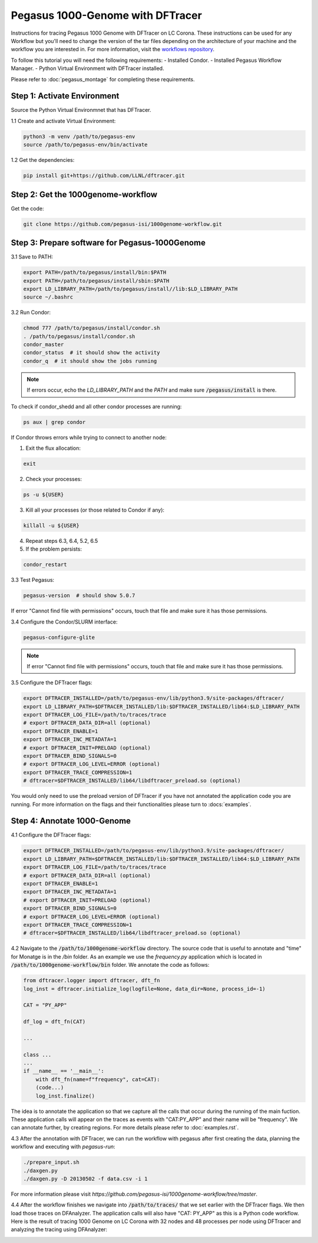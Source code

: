 ===================================
Pegasus 1000-Genome with DFTracer
===================================

Instructions for tracing Pegasus 1000 Genome with DFTracer on LC Corona. These instructions can be used for any Workflow but you'll need to change the version of the tar files depending on the architecture of your machine and the workflow you are interested in. 
For more information, visit the `workflows repository <https://github.com/OlgaKogiou/workflows>`_.

To follow this tutorial you will need the following requirements:
- Installed Condor.
- Installed Pegasus Workflow Manager.
- Python Virtual Environment with DFTracer installed.

Please refer to :doc:`pegasus_montage` for completing these requirements. 

Step 1: Activate Environment
----------------------------

Source the Python Virtual Environmnet that has DFTracer.

1.1 Create and activate Virtual Environment:

.. code-block:: bash

    python3 -m venv /path/to/pegasus-env
    source /path/to/pegasus-env/bin/activate

1.2 Get the dependencies:

.. code-block:: bash

    pip install git+https://github.com/LLNL/dftracer.git

Step 2: Get the 1000genome-workflow
-----------------------------------

Get the code:

.. code-block:: bash

    git clone https://github.com/pegasus-isi/1000genome-workflow.git

Step 3: Prepare software for Pegasus-1000Genome
------------------------------------

3.1 Save to PATH:

.. code-block:: bash

    export PATH=/path/to/pegasus/install/bin:$PATH
    export PATH=/path/to/pegasus/install/sbin:$PATH
    export LD_LIBRARY_PATH=/path/to/pegasus/install//lib:$LD_LIBRARY_PATH
    source ~/.bashrc

3.2 Run Condor:

.. code-block:: bash

    chmod 777 /path/to/pegasus/install/condor.sh
    . /path/to/pegasus/install/condor.sh
    condor_master
    condor_status  # it should show the activity
    condor_q  # it should show the jobs running

.. note:: 
    
    If errors occur, echo the `LD_LIBRARY_PATH` and the `PATH` and make sure :code:`/pegasus/install` is there.

To check if condor_shedd and all other condor processes are running:

.. code-block:: bash

    ps aux | grep condor

If Condor throws errors while trying to connect to another node:

1. Exit the flux allocation:

.. code-block:: bash

    exit

2. Check your processes:

.. code-block:: bash

    ps -u ${USER}

3. Kill all your processes (or those related to Condor if any):

.. code-block:: bash

    killall -u ${USER}

4. Repeat steps 6.3, 6.4, 5.2, 6.5

5. If the problem persists:

.. code-block:: bash

    condor_restart

3.3 Test Pegasus:

.. code-block:: bash

    pegasus-version  # should show 5.0.7

.. note::

If error "Cannot find file with permissions" occurs, touch that file and make sure it has those permissions.

3.4 Configure the Condor/SLURM interface:

.. code-block:: bash

    pegasus-configure-glite

.. note::
    
    If error "Cannot find file with permissions" occurs, touch that file and make sure it has those permissions.

3.5 Configure the DFTracer flags:

.. code-block:: bash
    
    export DFTRACER_INSTALLED=/path/to/pegasus-env/lib/python3.9/site-packages/dftracer/
    export LD_LIBRARY_PATH=$DFTRACER_INSTALLED/lib:$DFTRACER_INSTALLED/lib64:$LD_LIBRARY_PATH
    export DFTRACER_LOG_FILE=/path/to/traces/trace
    # export DFTRACER_DATA_DIR=all (optional)
    export DFTRACER_ENABLE=1
    export DFTRACER_INC_METADATA=1
    # export DFTRACER_INIT=PRELOAD (optional)
    export DFTRACER_BIND_SIGNALS=0
    # export DFTRACER_LOG_LEVEL=ERROR (optional)
    export DFTRACER_TRACE_COMPRESSION=1 
    # dftracer=$DFTRACER_INSTALLED/lib64/libdftracer_preload.so (optional)

You would only need to use the preload version of DFTracer if you have not annotated the application code you are running.
For more information on the flags and their functionalities please turn to :docs:`examples`.

Step 4: Annotate 1000-Genome
---------------------------

4.1 Configure the DFTracer flags:

.. code-block:: bash
    
    export DFTRACER_INSTALLED=/path/to/pegasus-env/lib/python3.9/site-packages/dftracer/
    export LD_LIBRARY_PATH=$DFTRACER_INSTALLED/lib:$DFTRACER_INSTALLED/lib64:$LD_LIBRARY_PATH
    export DFTRACER_LOG_FILE=/path/to/traces/trace
    # export DFTRACER_DATA_DIR=all (optional)
    export DFTRACER_ENABLE=1
    export DFTRACER_INC_METADATA=1
    # export DFTRACER_INIT=PRELOAD (optional)
    export DFTRACER_BIND_SIGNALS=0
    # export DFTRACER_LOG_LEVEL=ERROR (optional)
    export DFTRACER_TRACE_COMPRESSION=1 
    # dftracer=$DFTRACER_INSTALLED/lib64/libdftracer_preload.so (optional)


4.2 Navigate to the :code:`/path/to/1000genome-workflow` directory. The source code that is useful to annotate and "time" for Monatge is in the `/bin` folder. As an example we use the `frequency.py` application which is located in :code:`/path/to/1000genome-workflow/bin` folder. We annotate the code as follows:

.. code-block:: python

    from dftracer.logger import dftracer, dft_fn
    log_inst = dftracer.initialize_log(logfile=None, data_dir=None, process_id=-1)

    CAT = "PY_APP"

    df_log = dft_fn(CAT)

    ...

    class ...
    ...
    if __name__ == '__main__':
        with dft_fn(name=f"frequency", cat=CAT):
        (code...)
        log_inst.finalize()

The idea is to annotate the application so that we capture all the calls that occur during the running of the main fuction. These application calls will appear on the traces as events with "CAT:PY_APP" and their name will be "frequency". We can annotate further, by creating regions. For more details please refer to :doc:`examples.rst`. 

4.3 After the annotation with DFTracer, we can run the workflow with pegasus after first creating the data, planning the workflow and executing with `pegasus-run`:

.. code-block:: bash

    ./prepare_input.sh
    ./daxgen.py
    ./daxgen.py -D 20130502 -f data.csv -i 1

For more information please visit `https://github.com/pegasus-isi/1000genome-workflow/tree/master`.

4.4 After the workflow finishes we navigate into :code:`/path/to/traces/` that we set earlier with the DFTracer flags. We then load those traces on DFAnalyzer. The application calls will also have "CAT: PY_APP" as this is a Python code workflow. Here is the result of tracing 1000 Genome on LC Corona with 32 nodes and 48 processes per node using DFTracer and analyzing the tracing using DFAnalyzer:

.. image:: images/tracing/1000genome.png
  :width: 800
  :alt: Aggregate duration of 1000 Genome applications.

